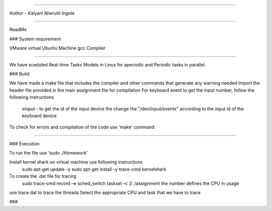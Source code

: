 ---------------

Author - Kalyani Niwrutti Ingole

---------------

ReadMe

###
System requirement

VMware virtual Ubuntu Machine
gcc Compiler 

######

We have sceduled Real-time Tasks Models in Linux for aperiodic and Periodic tasks in parallel.

###
Build

We have made a make file that includes the compiler and other commands that generate any warning needed
Import the header file provided in the main assignment file for compilation
For keyboard event to get the input number, follow the following instructions
	xinput - to get the id of the input device
	the change the "/dev/input/eventx" according to the input id of the keyboard device
To check for errors and compilation of the code use 'make' command

####


###
Execution

To run the file use 'sudo ./Homework'

Install kernel shark on virtual machine use following instructions
	sudo apt-get update –y
	sudo apt-get install –y trace-cmd kernelshark
To create the .dat file for tracing 
	sudo trace-cmd record –e sched_switch taskset –c 3 ./assignment
	the number defines the CPU in usage
use trace.dat to trace the threads
Select the appropriate CPU and task that we have to trace

###

